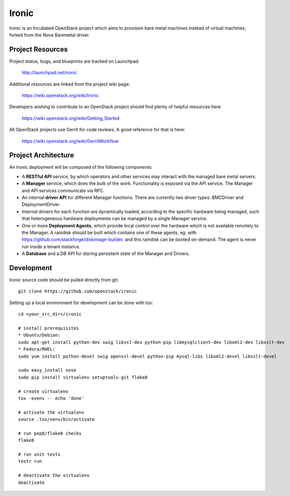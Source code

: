 Ironic
======

Ironic is an Incubated OpenStack project which aims to provision
bare metal machines instead of virtual machines, forked from the
Nova Baremetal driver.

-----------------
Project Resources
-----------------

Project status, bugs, and blueprints are tracked on Launchpad:

  http://launchpad.net/ironic

Additional resources are linked from the project wiki page:

  https://wiki.openstack.org/wiki/Ironic

Developers wishing to contribute to an OpenStack project should
find plenty of helpful resources here:

  https://wiki.openstack.org/wiki/Getting_Started

All OpenStack projects use Gerrit for code reviews.
A good reference for that is here:

  https://wiki.openstack.org/wiki/GerritWorkflow

--------------------
Project Architecture
--------------------

An Ironic deployment will be composed of the following components:

- A **RESTful API** service, by which operators and other services
  may interact with the managed bare metal servers.
- A **Manager** service, which does the bulk of the work. Functionality
  is exposed via the API service.
  The Manager and API services communicate via RPC.
- An internal **driver API** for different Manager functions.
  There are currently two driver types: BMCDriver and DeploymentDriver.
- Internal drivers for each function are dynamically loaded, according to the
  specific hardware being managed, such that heterogeneous hardware deployments
  can be managed by a single Manager service.
- One or more **Deployment Agents**, which provide local control over
  the hardware which is not available remotely to the Manager.
  A ramdisk should be built which contains one of these agents, eg. with
  https://github.com/stackforge/diskimage-builder, and this ramdisk can be
  booted on-demand. The agent is never run inside a tenant instance.
- A **Database** and a DB API for storing persistent state of the Manager and Drivers.

-----------
Development
-----------

Ironic source code should be pulled directly from git::

  git clone https://github.com/openstack/ironic

Setting up a local environment for development can be done with tox::

    cd <your_src_dir>/ironic

    # install prerequisites
    * Ubuntu/Debian:
    sudo apt-get install python-dev swig libssl-dev python-pip libmysqlclient-dev libxml2-dev libxslt-dev
    * Fedora/RHEL:
    sudo yum install python-devel swig openssl-devel python-pip mysql-libs libxml2-devel libxslt-devel

    sudo easy_install nose
    sudo pip install virtualenv setuptools-git flake8

    # create virtualenv
    tox -evenv -- echo 'done'

    # activate the virtualenv
    source .tox/venv/bin/activate

    # run pep8/flake8 checks
    flake8

    # run unit tests
    testr run

    # deactivate the virtualenv
    deactivate

